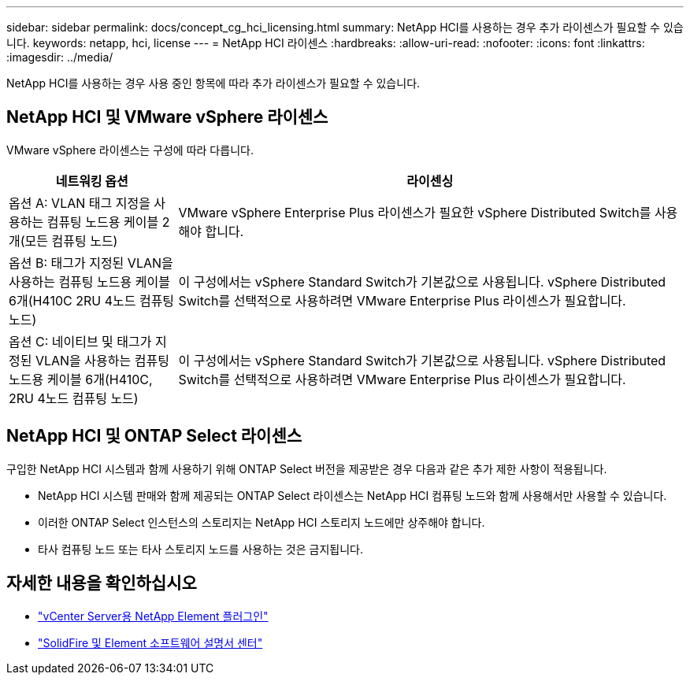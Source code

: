 ---
sidebar: sidebar 
permalink: docs/concept_cg_hci_licensing.html 
summary: NetApp HCI를 사용하는 경우 추가 라이센스가 필요할 수 있습니다. 
keywords: netapp, hci, license 
---
= NetApp HCI 라이센스
:hardbreaks:
:allow-uri-read: 
:nofooter: 
:icons: font
:linkattrs: 
:imagesdir: ../media/


[role="lead"]
NetApp HCI를 사용하는 경우 사용 중인 항목에 따라 추가 라이센스가 필요할 수 있습니다.



== NetApp HCI 및 VMware vSphere 라이센스

VMware vSphere 라이센스는 구성에 따라 다릅니다.

[cols="25,75"]
|===
| 네트워킹 옵션 | 라이센싱 


| 옵션 A: VLAN 태그 지정을 사용하는 컴퓨팅 노드용 케이블 2개(모든 컴퓨팅 노드) | VMware vSphere Enterprise Plus 라이센스가 필요한 vSphere Distributed Switch를 사용해야 합니다. 


| 옵션 B: 태그가 지정된 VLAN을 사용하는 컴퓨팅 노드용 케이블 6개(H410C 2RU 4노드 컴퓨팅 노드) | 이 구성에서는 vSphere Standard Switch가 기본값으로 사용됩니다. vSphere Distributed Switch를 선택적으로 사용하려면 VMware Enterprise Plus 라이센스가 필요합니다. 


| 옵션 C: 네이티브 및 태그가 지정된 VLAN을 사용하는 컴퓨팅 노드용 케이블 6개(H410C, 2RU 4노드 컴퓨팅 노드) | 이 구성에서는 vSphere Standard Switch가 기본값으로 사용됩니다. vSphere Distributed Switch를 선택적으로 사용하려면 VMware Enterprise Plus 라이센스가 필요합니다. 
|===


== NetApp HCI 및 ONTAP Select 라이센스

구입한 NetApp HCI 시스템과 함께 사용하기 위해 ONTAP Select 버전을 제공받은 경우 다음과 같은 추가 제한 사항이 적용됩니다.

* NetApp HCI 시스템 판매와 함께 제공되는 ONTAP Select 라이센스는 NetApp HCI 컴퓨팅 노드와 함께 사용해서만 사용할 수 있습니다.
* 이러한 ONTAP Select 인스턴스의 스토리지는 NetApp HCI 스토리지 노드에만 상주해야 합니다.
* 타사 컴퓨팅 노드 또는 타사 스토리지 노드를 사용하는 것은 금지됩니다.




== 자세한 내용을 확인하십시오

* https://docs.netapp.com/us-en/vcp/index.html["vCenter Server용 NetApp Element 플러그인"^]
* http://docs.netapp.com/sfe-122/index.jsp["SolidFire 및 Element 소프트웨어 설명서 센터"^]

